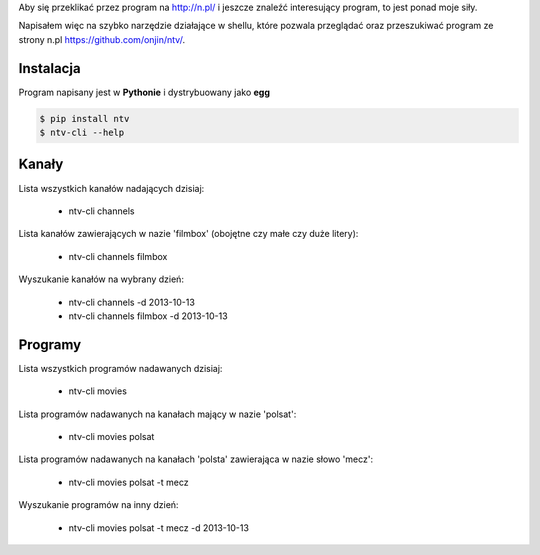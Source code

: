 .. link: 
.. description: 
.. tags: python,github,cli
.. date: 2013/10/12 01:26:16
.. title: Telewizja N (nc+) i python
.. slug: telewizja-n-nc-i-python

Aby się przeklikać przez program na http://n.pl/ i jeszcze znaleźć interesujący program, to jest ponad moje siły.

Napisałem więc na szybko narzędzie działające w shellu, które pozwala przeglądać oraz przeszukiwać program ze strony
n.pl https://github.com/onjin/ntv/.

Instalacja
----------
Program napisany jest w **Pythonie** i dystrybuowany jako **egg**

.. code:: bash

    $ pip install ntv
    $ ntv-cli --help


Kanały
------

Lista wszystkich kanałów nadających dzisiaj:

 * ntv-cli channels

Lista kanałów zawierających w nazie 'filmbox' (obojętne czy małe czy duże litery):

 * ntv-cli channels filmbox

Wyszukanie kanałów na wybrany dzień:

 * ntv-cli channels -d 2013-10-13
 * ntv-cli channels filmbox -d 2013-10-13

Programy
--------

Lista wszystkich programów nadawanych dzisiaj:

 * ntv-cli movies

Lista programów nadawanych na kanałach mający w nazie 'polsat':

 * ntv-cli movies polsat

Lista programów nadawanych na kanałach 'polsta' zawierająca w nazie słowo 'mecz':

 * ntv-cli movies polsat -t mecz

Wyszukanie programów na inny dzień:

 * ntv-cli movies polsat -t mecz -d 2013-10-13
